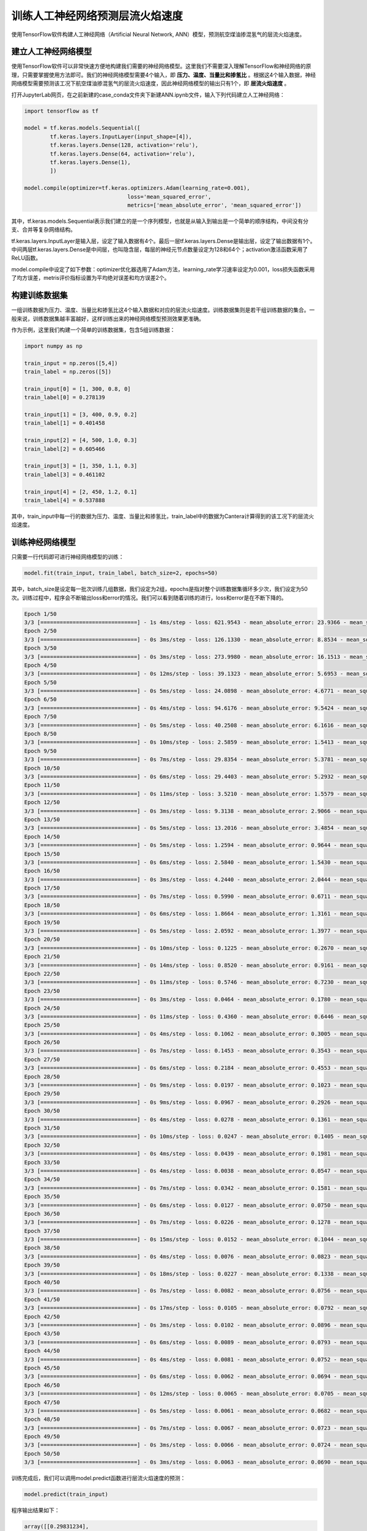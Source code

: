训练人工神经网络预测层流火焰速度
=================================

使用TensorFlow软件构建人工神经网络（Artificial Neural Network, ANN）模型，预测航空煤油掺混氢气的层流火焰速度。
	
建立人工神经网络模型
*********************

使用TensorFlow软件可以非常快速方便地构建我们需要的神经网络模型。这里我们不需要深入理解TensorFlow和神经网络的原理，只需要掌握使用方法即可。我们的神经网络模型需要4个输入，即 **压力、温度、当量比和掺氢比** 。根据这4个输入数据，神经网络模型需要预测该工况下航空煤油掺混氢气的层流火焰速度，因此神经网络模型的输出只有1个，即 **层流火焰速度** 。

打开JupyterLab网页，在之前新建的case_conda文件夹下新建ANN.ipynb文件，输入下列代码建立人工神经网络：

.. code-block::
	
	import tensorflow as tf
	
	model = tf.keras.models.Sequential([
		tf.keras.layers.InputLayer(input_shape=[4]),
		tf.keras.layers.Dense(128, activation='relu'),
		tf.keras.layers.Dense(64, activation='relu'),
		tf.keras.layers.Dense(1),
		])
		
	model.compile(optimizer=tf.keras.optimizers.Adam(learning_rate=0.001),
					loss='mean_squared_error',
					metrics=['mean_absolute_error', 'mean_squared_error'])

其中，tf.keras.models.Sequential表示我们建立的是一个序列模型，也就是从输入到输出是一个简单的顺序结构，中间没有分支、合并等复杂网络结构。

tf.keras.layers.InputLayer是输入层，设定了输入数据有4个。最后一层tf.keras.layers.Dense是输出层，设定了输出数据有1个。中间两层tf.keras.layers.Dense是中间层，也叫隐含层，每层的神经元节点数量设定为128和64个；activation激活函数采用了ReLU函数。

model.compile中设定了如下参数：optimizer优化器选用了Adam方法，learning_rate学习速率设定为0.001，loss损失函数采用了均方误差，metris评价指标设置为平均绝对误差和均方误差2个。


构建训练数据集
***************

一组训练数据为压力、温度、当量比和掺氢比这4个输入数据和对应的层流火焰速度。训练数据集则是若干组训练数据的集合。一般来说，训练数据集越丰富越好，这样训练出来的神经网络模型预测效果更准确。

作为示例，这里我们构建一个简单的训练数据集，包含5组训练数据：

.. code-block::

	import numpy as np
	
	train_input = np.zeros([5,4])
	train_label = np.zeros([5])
	
	train_input[0] = [1, 300, 0.8, 0]
	train_label[0] = 0.278139
	
	train_input[1] = [3, 400, 0.9, 0.2]
	train_label[1] = 0.401458
	
	train_input[2] = [4, 500, 1.0, 0.3]
	train_label[2] = 0.605466
	
	train_input[3] = [1, 350, 1.1, 0.3]
	train_label[3] = 0.461102
	
	train_input[4] = [2, 450, 1.2, 0.1]
	train_label[4] = 0.537888

其中，train_input中每一行的数据为压力、温度、当量比和掺氢比，train_label中的数据为Cantera计算得到的该工况下的层流火焰速度。


训练神经网络模型
*****************

只需要一行代码即可进行神经网络模型的训练：

.. code-block::

	model.fit(train_input, train_label, batch_size=2, epochs=50)
	
其中，batch_size是设定每一批次训练几组数据，我们设定为2组，epochs是指对整个训练数据集循环多少次，我们设定为50次。训练过程中，程序会不断输出loss和error的情况。我们可以看到随着训练的进行，loss和error是在不断下降的。

.. code-block::

	Epoch 1/50
	3/3 [==============================] - 1s 4ms/step - loss: 621.9543 - mean_absolute_error: 23.9366 - mean_squared_error: 621.9543
	Epoch 2/50
	3/3 [==============================] - 0s 3ms/step - loss: 126.1330 - mean_absolute_error: 8.8534 - mean_squared_error: 126.1330
	Epoch 3/50
	3/3 [==============================] - 0s 3ms/step - loss: 273.9980 - mean_absolute_error: 16.1513 - mean_squared_error: 273.9980
	Epoch 4/50
	3/3 [==============================] - 0s 12ms/step - loss: 39.1323 - mean_absolute_error: 5.6953 - mean_squared_error: 39.1323
	Epoch 5/50
	3/3 [==============================] - 0s 5ms/step - loss: 24.0898 - mean_absolute_error: 4.6771 - mean_squared_error: 24.0898
	Epoch 6/50
	3/3 [==============================] - 0s 4ms/step - loss: 94.6176 - mean_absolute_error: 9.5424 - mean_squared_error: 94.6176
	Epoch 7/50
	3/3 [==============================] - 0s 5ms/step - loss: 40.2508 - mean_absolute_error: 6.1616 - mean_squared_error: 40.2508
	Epoch 8/50
	3/3 [==============================] - 0s 10ms/step - loss: 2.5859 - mean_absolute_error: 1.5413 - mean_squared_error: 2.5859
	Epoch 9/50
	3/3 [==============================] - 0s 7ms/step - loss: 29.8354 - mean_absolute_error: 5.3781 - mean_squared_error: 29.8354
	Epoch 10/50
	3/3 [==============================] - 0s 6ms/step - loss: 29.4403 - mean_absolute_error: 5.2932 - mean_squared_error: 29.4403
	Epoch 11/50
	3/3 [==============================] - 0s 11ms/step - loss: 3.5210 - mean_absolute_error: 1.5579 - mean_squared_error: 3.5210
	Epoch 12/50
	3/3 [==============================] - 0s 3ms/step - loss: 9.3138 - mean_absolute_error: 2.9066 - mean_squared_error: 9.3138
	Epoch 13/50
	3/3 [==============================] - 0s 5ms/step - loss: 13.2016 - mean_absolute_error: 3.4854 - mean_squared_error: 13.2016
	Epoch 14/50
	3/3 [==============================] - 0s 5ms/step - loss: 1.2594 - mean_absolute_error: 0.9644 - mean_squared_error: 1.2594
	Epoch 15/50
	3/3 [==============================] - 0s 6ms/step - loss: 2.5840 - mean_absolute_error: 1.5430 - mean_squared_error: 2.5840
	Epoch 16/50
	3/3 [==============================] - 0s 3ms/step - loss: 4.2440 - mean_absolute_error: 2.0444 - mean_squared_error: 4.2440
	Epoch 17/50
	3/3 [==============================] - 0s 7ms/step - loss: 0.5990 - mean_absolute_error: 0.6711 - mean_squared_error: 0.5990
	Epoch 18/50
	3/3 [==============================] - 0s 6ms/step - loss: 1.8664 - mean_absolute_error: 1.3161 - mean_squared_error: 1.8664
	Epoch 19/50
	3/3 [==============================] - 0s 5ms/step - loss: 2.0592 - mean_absolute_error: 1.3977 - mean_squared_error: 2.0592
	Epoch 20/50
	3/3 [==============================] - 0s 10ms/step - loss: 0.1225 - mean_absolute_error: 0.2670 - mean_squared_error: 0.1225
	Epoch 21/50
	3/3 [==============================] - 0s 14ms/step - loss: 0.8520 - mean_absolute_error: 0.9161 - mean_squared_error: 0.8520
	Epoch 22/50
	3/3 [==============================] - 0s 11ms/step - loss: 0.5746 - mean_absolute_error: 0.7230 - mean_squared_error: 0.5746
	Epoch 23/50
	3/3 [==============================] - 0s 3ms/step - loss: 0.0464 - mean_absolute_error: 0.1780 - mean_squared_error: 0.0464
	Epoch 24/50
	3/3 [==============================] - 0s 11ms/step - loss: 0.4360 - mean_absolute_error: 0.6446 - mean_squared_error: 0.4360
	Epoch 25/50
	3/3 [==============================] - 0s 4ms/step - loss: 0.1062 - mean_absolute_error: 0.3005 - mean_squared_error: 0.1062
	Epoch 26/50
	3/3 [==============================] - 0s 7ms/step - loss: 0.1453 - mean_absolute_error: 0.3543 - mean_squared_error: 0.1453
	Epoch 27/50
	3/3 [==============================] - 0s 6ms/step - loss: 0.2184 - mean_absolute_error: 0.4553 - mean_squared_error: 0.2184
	Epoch 28/50
	3/3 [==============================] - 0s 9ms/step - loss: 0.0197 - mean_absolute_error: 0.1023 - mean_squared_error: 0.0197
	Epoch 29/50
	3/3 [==============================] - 0s 9ms/step - loss: 0.0967 - mean_absolute_error: 0.2926 - mean_squared_error: 0.0967
	Epoch 30/50
	3/3 [==============================] - 0s 4ms/step - loss: 0.0278 - mean_absolute_error: 0.1361 - mean_squared_error: 0.0278
	Epoch 31/50
	3/3 [==============================] - 0s 10ms/step - loss: 0.0247 - mean_absolute_error: 0.1405 - mean_squared_error: 0.0247
	Epoch 32/50
	3/3 [==============================] - 0s 4ms/step - loss: 0.0439 - mean_absolute_error: 0.1981 - mean_squared_error: 0.0439
	Epoch 33/50
	3/3 [==============================] - 0s 4ms/step - loss: 0.0038 - mean_absolute_error: 0.0547 - mean_squared_error: 0.0038
	Epoch 34/50
	3/3 [==============================] - 0s 7ms/step - loss: 0.0342 - mean_absolute_error: 0.1581 - mean_squared_error: 0.0342
	Epoch 35/50
	3/3 [==============================] - 0s 6ms/step - loss: 0.0127 - mean_absolute_error: 0.0750 - mean_squared_error: 0.0127
	Epoch 36/50
	3/3 [==============================] - 0s 7ms/step - loss: 0.0226 - mean_absolute_error: 0.1278 - mean_squared_error: 0.0226
	Epoch 37/50
	3/3 [==============================] - 0s 15ms/step - loss: 0.0152 - mean_absolute_error: 0.1044 - mean_squared_error: 0.0152
	Epoch 38/50
	3/3 [==============================] - 0s 4ms/step - loss: 0.0076 - mean_absolute_error: 0.0823 - mean_squared_error: 0.0076
	Epoch 39/50
	3/3 [==============================] - 0s 18ms/step - loss: 0.0227 - mean_absolute_error: 0.1338 - mean_squared_error: 0.0227
	Epoch 40/50
	3/3 [==============================] - 0s 7ms/step - loss: 0.0082 - mean_absolute_error: 0.0756 - mean_squared_error: 0.0082
	Epoch 41/50
	3/3 [==============================] - 0s 17ms/step - loss: 0.0105 - mean_absolute_error: 0.0792 - mean_squared_error: 0.0105   
	Epoch 42/50
	3/3 [==============================] - 0s 3ms/step - loss: 0.0102 - mean_absolute_error: 0.0896 - mean_squared_error: 0.0102
	Epoch 43/50
	3/3 [==============================] - 0s 6ms/step - loss: 0.0089 - mean_absolute_error: 0.0793 - mean_squared_error: 0.0089
	Epoch 44/50
	3/3 [==============================] - 0s 4ms/step - loss: 0.0081 - mean_absolute_error: 0.0752 - mean_squared_error: 0.0081
	Epoch 45/50
	3/3 [==============================] - 0s 6ms/step - loss: 0.0062 - mean_absolute_error: 0.0694 - mean_squared_error: 0.0062
	Epoch 46/50
	3/3 [==============================] - 0s 12ms/step - loss: 0.0065 - mean_absolute_error: 0.0705 - mean_squared_error: 0.0065
	Epoch 47/50
	3/3 [==============================] - 0s 5ms/step - loss: 0.0061 - mean_absolute_error: 0.0682 - mean_squared_error: 0.0061
	Epoch 48/50
	3/3 [==============================] - 0s 7ms/step - loss: 0.0067 - mean_absolute_error: 0.0723 - mean_squared_error: 0.0067
	Epoch 49/50
	3/3 [==============================] - 0s 3ms/step - loss: 0.0066 - mean_absolute_error: 0.0724 - mean_squared_error: 0.0066
	Epoch 50/50
	3/3 [==============================] - 0s 3ms/step - loss: 0.0063 - mean_absolute_error: 0.0690 - mean_squared_error: 0.0063

训练完成后，我们可以调用model.predict函数进行层流火焰速度的预测：

.. code-block::

	model.predict(train_input)
	
程序输出结果如下：
	
.. code-block::
	
	array([[0.29831234],
           [0.51501596],
           [0.6595675 ],
           [0.3535203 ],
           [0.49524155]], dtype=float32)
		   
可以看到，神经网络模型预测的结果与train_label中的目标值有一定的偏差，说明训练的步数还不够，可以把epochs值设定更大再进行训练。

.. Warning::
	大家按照本示例的方法，把前面构建的层流火焰速度的完整数据库用于训练。神经网络模型的预测准确度与训练数据集的大小和范围密切相关， **数据量大、范围广的训练数据集** 能够显著提升神经网络模型的预测效果。
	
.. Note::

	训练好的神经网络模型可以用于预测数据库中不存在的新工况的层流火焰速度，请大家自行选择新的 **压力、温度、当量比和掺氢比** 输入到神经网络模型中，预测航空煤油掺混氢气的层流火焰速度，并与Cantera的计算结果进行对比，观察神经网络模型对于未知新工况的预测准确度。